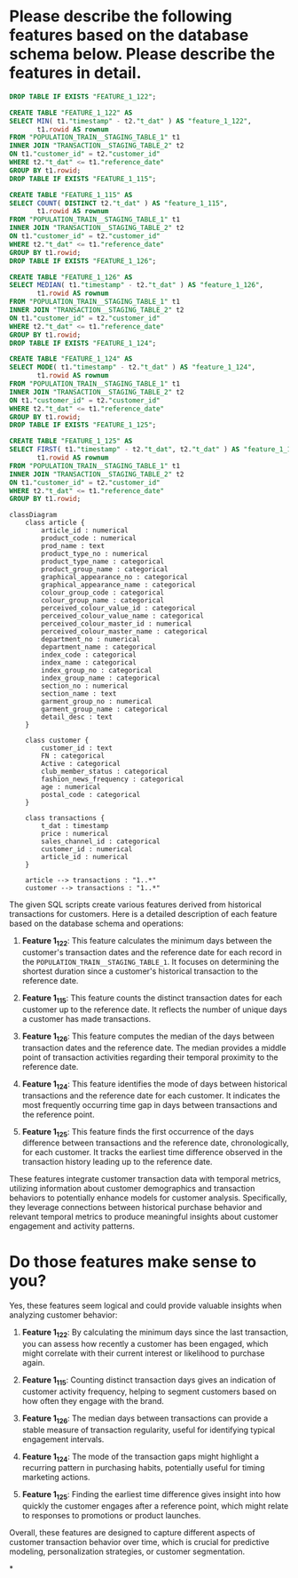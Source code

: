 :PROPERTIES:
:GPTEL_MODEL: gpt-4o
:GPTEL_BACKEND: ChatGPT
:GPTEL_SYSTEM: You are a large language model living in Emacs and a helpful assistant. Respond concisely.
:GPTEL_BOUNDS: ((3694 . 5512) (5554 . 6798))
:END:

* Please describe the following features based on the database schema below. Please describe the features in detail.
#+begin_src sql
DROP TABLE IF EXISTS "FEATURE_1_122";

CREATE TABLE "FEATURE_1_122" AS
SELECT MIN( t1."timestamp" - t2."t_dat" ) AS "feature_1_122",
       t1.rowid AS rownum
FROM "POPULATION_TRAIN__STAGING_TABLE_1" t1
INNER JOIN "TRANSACTION__STAGING_TABLE_2" t2
ON t1."customer_id" = t2."customer_id"
WHERE t2."t_dat" <= t1."reference_date"
GROUP BY t1.rowid;
DROP TABLE IF EXISTS "FEATURE_1_115";

CREATE TABLE "FEATURE_1_115" AS
SELECT COUNT( DISTINCT t2."t_dat" ) AS "feature_1_115",
       t1.rowid AS rownum
FROM "POPULATION_TRAIN__STAGING_TABLE_1" t1
INNER JOIN "TRANSACTION__STAGING_TABLE_2" t2
ON t1."customer_id" = t2."customer_id"
WHERE t2."t_dat" <= t1."reference_date"
GROUP BY t1.rowid;
DROP TABLE IF EXISTS "FEATURE_1_126";

CREATE TABLE "FEATURE_1_126" AS
SELECT MEDIAN( t1."timestamp" - t2."t_dat" ) AS "feature_1_126",
       t1.rowid AS rownum
FROM "POPULATION_TRAIN__STAGING_TABLE_1" t1
INNER JOIN "TRANSACTION__STAGING_TABLE_2" t2
ON t1."customer_id" = t2."customer_id"
WHERE t2."t_dat" <= t1."reference_date"
GROUP BY t1.rowid;
DROP TABLE IF EXISTS "FEATURE_1_124";

CREATE TABLE "FEATURE_1_124" AS
SELECT MODE( t1."timestamp" - t2."t_dat" ) AS "feature_1_124",
       t1.rowid AS rownum
FROM "POPULATION_TRAIN__STAGING_TABLE_1" t1
INNER JOIN "TRANSACTION__STAGING_TABLE_2" t2
ON t1."customer_id" = t2."customer_id"
WHERE t2."t_dat" <= t1."reference_date"
GROUP BY t1.rowid;
DROP TABLE IF EXISTS "FEATURE_1_125";

CREATE TABLE "FEATURE_1_125" AS
SELECT FIRST( t1."timestamp" - t2."t_dat", t2."t_dat" ) AS "feature_1_125",
       t1.rowid AS rownum
FROM "POPULATION_TRAIN__STAGING_TABLE_1" t1
INNER JOIN "TRANSACTION__STAGING_TABLE_2" t2
ON t1."customer_id" = t2."customer_id"
WHERE t2."t_dat" <= t1."reference_date"
GROUP BY t1.rowid;
#+end_src

#+begin_src mermaid :file schema.png
classDiagram
    class article {
        article_id : numerical
        product_code : numerical
        prod_name : text
        product_type_no : numerical
        product_type_name : categorical
        product_group_name : categorical
        graphical_appearance_no : categorical
        graphical_appearance_name : categorical
        colour_group_code : categorical
        colour_group_name : categorical
        perceived_colour_value_id : categorical
        perceived_colour_value_name : categorical
        perceived_colour_master_id : numerical
        perceived_colour_master_name : categorical
        department_no : numerical
        department_name : categorical
        index_code : categorical
        index_name : categorical
        index_group_no : categorical
        index_group_name : categorical
        section_no : numerical
        section_name : text
        garment_group_no : numerical
        garment_group_name : categorical
        detail_desc : text
    }

    class customer {
        customer_id : text
        FN : categorical
        Active : categorical
        club_member_status : categorical
        fashion_news_frequency : categorical
        age : numerical
        postal_code : categorical
    }

    class transactions {
        t_dat : timestamp
        price : numerical
        sales_channel_id : categorical
        customer_id : numerical
        article_id : numerical
    }

    article --> transactions : "1..*"
    customer --> transactions : "1..*"
#+end_src

#+results:
[[file:schema.png]]


The given SQL scripts create various features derived from historical transactions for customers. Here is a detailed description of each feature based on the database schema and operations:

1. *Feature 1_122*: This feature calculates the minimum days between the customer's transaction dates and the reference date for each record in the =POPULATION_TRAIN__STAGING_TABLE_1=. It focuses on determining the shortest duration since a customer's historical transaction to the reference date.

2. *Feature 1_115*: This feature counts the distinct transaction dates for each customer up to the reference date. It reflects the number of unique days a customer has made transactions.

3. *Feature 1_126*: This feature computes the median of the days between transaction dates and the reference date. The median provides a middle point of transaction activities regarding their temporal proximity to the reference date.

4. *Feature 1_124*: This feature identifies the mode of days between historical transactions and the reference date for each customer. It indicates the most frequently occurring time gap in days between transactions and the reference point.

5. *Feature 1_125*: This feature finds the first occurrence of the days difference between transactions and the reference date, chronologically, for each customer. It tracks the earliest time difference observed in the transaction history leading up to the reference date.

These features integrate customer transaction data with temporal metrics, utilizing information about customer demographics and transaction behaviors to potentially enhance models for customer analysis. Specifically, they leverage connections between historical purchase behavior and relevant temporal metrics to produce meaningful insights about customer engagement and activity patterns.

* Do those features make sense to you?

Yes, these features seem logical and could provide valuable insights when analyzing customer behavior:

1. *Feature 1_122*: By calculating the minimum days since the last transaction, you can assess how recently a customer has been engaged, which might correlate with their current interest or likelihood to purchase again.

2. *Feature 1_115*: Counting distinct transaction days gives an indication of customer activity frequency, helping to segment customers based on how often they engage with the brand.

3. *Feature 1_126*: The median days between transactions can provide a stable measure of transaction regularity, useful for identifying typical engagement intervals.

4. *Feature 1_124*: The mode of the transaction gaps might highlight a recurring pattern in purchasing habits, potentially useful for timing marketing actions.

5. *Feature 1_125*: Finding the earliest time difference gives insight into how quickly the customer engages after a reference point, which might relate to responses to promotions or product launches.

Overall, these features are designed to capture different aspects of customer transaction behavior over time, which is crucial for predictive modeling, personalization strategies, or customer segmentation.

*
